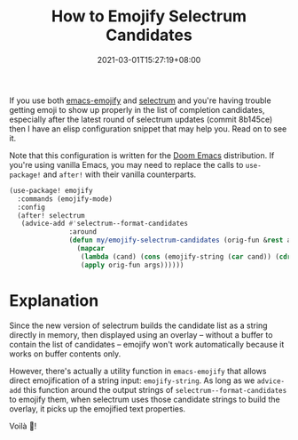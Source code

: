 #+TITLE: How to Emojify Selectrum Candidates
#+DATE: 2021-03-01T15:27:19+08:00
#+TAGS[]: Emacs Doom~Emacs Power-user

If you use both [[https://github.com/iqbalansari/emacs-emojify][emacs-emojify]] and [[https://github.com/raxod502/selectrum/][selectrum]] and you're having trouble getting emoji to show up properly in the list of completion candidates, especially after the latest round of selectrum updates (commit 8b145ce) then I have an elisp configuration snippet that may help you. Read on to see it.

# more

Note that this configuration is written for the [[https://github.com/hlissner/doom-emacs][Doom Emacs]] distribution. If you're using vanilla Emacs, you may need to replace the calls to ~use-package!~ and ~after!~ with their vanilla counterparts.

#+begin_src emacs-lisp
(use-package! emojify
  :commands (emojify-mode)
  :config
  (after! selectrum
   (advice-add #'selectrum--format-candidates
               :around
               (defun my/emojify-selectrum-candidates (orig-fun &rest args)
                 (mapcar
                  (lambda (cand) (cons (emojify-string (car cand)) (cdr cand)))
                  (apply orig-fun args))))))
#+end_src

* Explanation
Since the new version of selectrum builds the candidate list as a string directly in memory, then displayed using an overlay -- without a buffer to contain the list of candidates -- emojify won't work automatically because it works on buffer contents only.

However, there's actually a utility function in =emacs-emojify= that allows direct emojification of a string input: ~emojify-string~. As long as we ~advice-add~ this function around the output strings of ~selectrum--format-candidates~ to emojify them, when selectrum uses those candidate strings to build the overlay, it picks up the emojified text properties.

Voilà 🎉!

